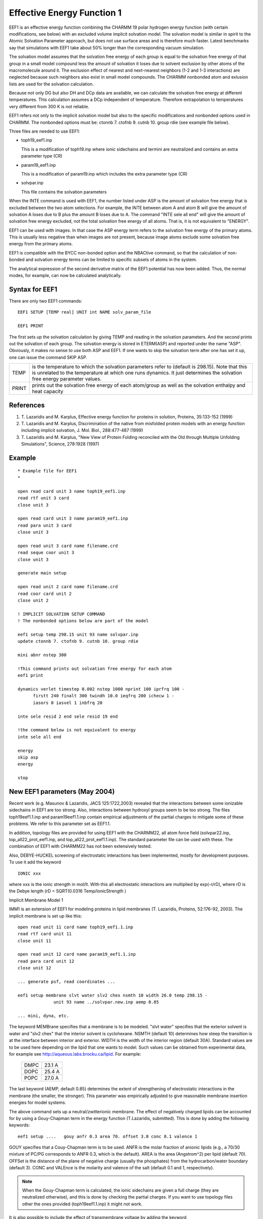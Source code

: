 .. py:module:: eef1

===========================
Effective Energy Function 1
===========================

      
EEF1 is an effective energy function combining the CHARMM 19 polar
hydrogen energy function (with certain modifications, see below)
with an excluded volume implicit solvation model.  The solvation model
is similar in spirit to the Atomic Solvation Parameter approach, but
does not use surface areas and is therefore much faster. Latest
benchmarks say that simulations with EEF1 take about 50% longer
than the corresponding vacuum simulation.

The solvation model assumes that the solvation free energy of each 
group is equal to the solvation free energy of that group in a small
model compound less the amount of solvation it loses due to solvent
exclusion by other atoms of the macromolecule around it. The exclusion
effect of nearest and next-nearest neighbors (1-2 and 1-3 interactions)
are neglected because such neighbors also exist in small model compounds.
The CHARMM nonbonded atom and exlusion lists are used for the solvation
calculation.

Because not only DG but also DH and DCp data are available, we
can calculate the solvation free energy at different temperatures.
This calculation assumes a DCp independent of temperature.
Therefore extrapolation to temperatures very different from 300 K
is not reliable.

EEF1 refers not only to the implicit solvation model but also to
the specific modifications and nonbonded options used in CHARMM.
The nonbonded options must be: ctonnb 7. ctofnb 9. cutnb 10. group rdie
(see example file below).

Three files are needed to use EEF1:

* toph19_eef1.inp 

  This is a modification of toph19.inp where ionic
  sidechains and termini are neutralized and contains
  an extra parameter type (CR)
  
* param19_eef1.inp

  This is a modification of param19.inp which includes
  the extra parameter type (CR)
  
* solvpar.inp

  This file contains the solvation parameters
  

When the INTE command is used with EEF1, the number listed under 
ASP is the amount of solvation free energy that is excluded between the 
two atom selections. For example, the INTE between atom A and atom B will
give the amount of solvation A loses due to B plus the amount B loses due
to A.  The command "INTE sele all end" will give the amount of solvation free
energy excluded, not the total solvation free energy of all atoms.  That
is, it is not equivalent to "ENERGY".

EEF1 can be used with images. In that case the ASP energy term
refers to the solvation free energy of the primary atoms.  This is usually
less negative than when images are not present, because image atoms exclude
some solvation free energy from the primary atoms.

EEF1 is compatible with the BYCC non-bonded option and the NBACtive
command, so that the calculation of non-bonded and solvation energy terms 
can be limited to specific subsets of atoms in the system.

The analytical expression of the second derivative matrix of the
EEF1 potential has now been added. Thus, the normal modes, for example, 
can now be calculated analytically. 

.. _eef1_syntax:

Syntax for EEF1 
---------------

There are only two EEF1 commands:

::

   EEF1 SETUP [TEMP real] UNIT int NAME solv_param_file

   EEF1 PRINT

The first sets up the solvation calculation by giving TEMP
and reading in the solvation parameters. And the second 
prints out the solvation of each group. The solvation energy
is stored in ETERM(ASP) and reported under the name "ASP".
Obviously, it makes no sense to use both ASP and EEF1.
If one wants to skip the solvation term after one has set it
up, one can issue the command SKIP ASP.

=====  ================================================================
TEMP   is the temperature to which the solvation parameters refer to
       (default is 298.15). Note that this is unrelated to the 
       temperature at which one runs dynamics. It just determines 
       the solvation free energy parameter values.
PRINT  prints out the solvation free energy of each atom/group 
       as well as the solvation enthalpy and heat capacity
=====  ================================================================


.. _eef1_references:

References
----------

(1)  T. Lazaridis and M. Karplus, Effective energy function for
     proteins in solution, Proteins, 35:133-152 (1999) 

(2)  T. Lazaridis and M. Karplus, Discrimination of the native from
     misfolded protein models with an energy function including 
     implicit solvation, J. Mol. Biol., 288:477-487 (1999)

(3)  T. Lazaridis and M. Karplus, "New View of Protein Folding 
     reconciled with the Old through Multiple Unfolding Simulations", 
     Science, 278:1928 (1997)

.. _eef1_example:

Example
-------

::

   * Example file for EEF1
   *

   open read card unit 3 name toph19_eef1.inp
   read rtf unit 3 card
   close unit 3

   open read card unit 3 name param19_eef1.inp
   read para unit 3 card 
   close unit 3

   open read unit 3 card name filename.crd
   read seque coor unit 3
   close unit 3

   generate main setup

   open read unit 2 card name filename.crd
   read coor card unit 2 
   close unit 2

   ! IMPLICIT SOLVATION SETUP COMMAND
   ! The nonbonded options below are part of the model

   eef1 setup temp 298.15 unit 93 name solvpar.inp
   update ctonnb 7. ctofnb 9. cutnb 10. group rdie

   mini abnr nstep 300

   !This command prints out solvation free energy for each atom
   eef1 print

   dynamics verlet timestep 0.002 nstep 1000 nprint 100 iprfrq 100 -
         firstt 240 finalt 300 twindh 10.0 ieqfrq 200 ichecw 1 -
         iasors 0 iasvel 1 inbfrq 20

   inte sele resid 2 end sele resid 19 end

   !the command below is not equivalent to energy 
   inte sele all end

   energy
   skip asp
   energy

   stop


.. _eef1_new_eef1_parameters:

New EEF1 parameters  (May 2004)
-------------------------------

Recent work (e.g. Masunov & Lazaridis, JACS 125:1722,2003) revealed
that the interactions between some ionizable sidechains in EEF1 are too 
strong. Also, interactions between hydroxyl groups seem to be too strong.
The files toph19eef1.1.inp and param19eef1.1.inp contain empirical adjustments
of the partial charges to mitigate some of these problems. We refer to this
parameter set as EEF1.1.

In addition, topology files are provided for using EEF1 with the 
CHARMM22, all atom force field (solvpar22.inp, top_all22_prot_eef1.inp, 
and top_all22_prot_eef1.1.inp).  The standard parameter file can be used with 
these. The combination of EEF1 with CHARMM22 has not been extensively tested.

Also, DEBYE-HUCKEL screening of electrostatic interactions has been
implemented, mostly for development purposes. To use it add the keyword

::

	IONIC xxx
	
where xxx is the ionic strength in mol/lt. With this all electrostatic
interactions are multiplied by exp(-r/rD), where rD is the Debye length
(rD = SQRT(0.0316 Temp/IonicStrength )

.. _eef1_imm1:

Implicit Membrane Model 1

IMM1 is an extension of EEF1 for modeling proteins in lipid membranes
(T. Lazaridis, Proteins, 52:176-92, 2003). The implicit membrane is set up 
like this:

::

   open read unit 11 card name toph19_eef1.1.inp
   read rtf card unit 11
   close unit 11

   open read unit 12 card name param19_eef1.1.inp
   read para card unit 12
   close unit 12

   ... generate psf, read coordinates ...

   eef1 setup membrane slvt water slv2 chex nsmth 10 width 26.0 temp 298.15 -
                 unit 93 name ../solvpar.new.inp aemp 0.85

   ... mini, dyna, etc.

The keyword MEMBrane specifies that a membrane is to be modeled.  "slvt water" 
specifies that the exterior solvent is water and "slv2 chex" that the interior
solvent is cyclohexane. NSMTH (default 10) determines how steep the transition 
is at the interface between interior and exterior. WIDTH is the width of the
interior region (default 30A). Standard values are to be used here depending on 
the lipid that one wants to model. Such values can be obtained from experimental
data, for example see http://aqueous.labs.brocku.ca/lipid. For example:

   ====  ======
   DMPC	 23.1 A
   DOPC  25.4 A
   POPC  27.0 A
   ====  ======
   
The last keyword (AEMP, default 0.85) determines the extent of strengthening
of electrostatic interactions in the membrane (the smaller, the stronger).
This parameter was empirically adjusted to give reasonable membrane insertion 
energies for model systems.

The above command sets up a neutral/zwitterionic membrane. The effect
of negatively charged lipids can be accounted for by using a Gouy-Chapman term
in the energy function (T.Lazaridis, submitted). This is done by adding the 
following keywords:

::

   eef1 setup ....   gouy anfr 0.3 area 70. offset 3.0 conc 0.1 valence 1 

GOUY specifies that a Couy-Chapman term is to be used. ANFR is the molar 
fraction of anionic lipids (e.g., a 70/30 mixture of PC/PG corresponds
to ANFR 0.3, which is the default). AREA is the area (Angstrom^2) per lipid 
(default 70). OFFSet is the distance of the plane of negative charge 
(usually the phosphates) from the hydrocarbon/water boundary (default 3). 
CONC and VALEnce is the molarity and valence of the salt (default 0.1 and 1,
respectively). 

.. note::
   When the Gouy-Chapman term is calculated, the ionic sidechains
   are given a full charge (they are neutralized otherwise), and this is done
   by checking the partial charges. If you want to use topology files other the
   ones provided (toph19eef1.1.inp) it might not work.

It is also possible to include the effect of transmembrane voltage
by adding the keyword

::

	VOLT xxx
	
where xxx is the transmembrane voltage in Volt (default value 0.1).
The transmembrane voltage is set up so that it is positive in the +z 
direction. This term is based on the analytical solution to the 
Poisson-Boltzmann equation (Roux, Biophys. J, 1997).

The GC and TM voltage energies are added to the Solvation Free Energy 
(under ASP column). These terms will be printed out if PRNLEV is greater than 9.


